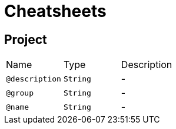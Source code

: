 = Cheatsheets

[[Project]]
== Project


[cols=">25%,25%,50%"]
[frame="topbot"]
|===
^|Name | Type ^| Description
|[[description]]`@description`|`String`|-
|[[group]]`@group`|`String`|-
|[[name]]`@name`|`String`|-
|===

